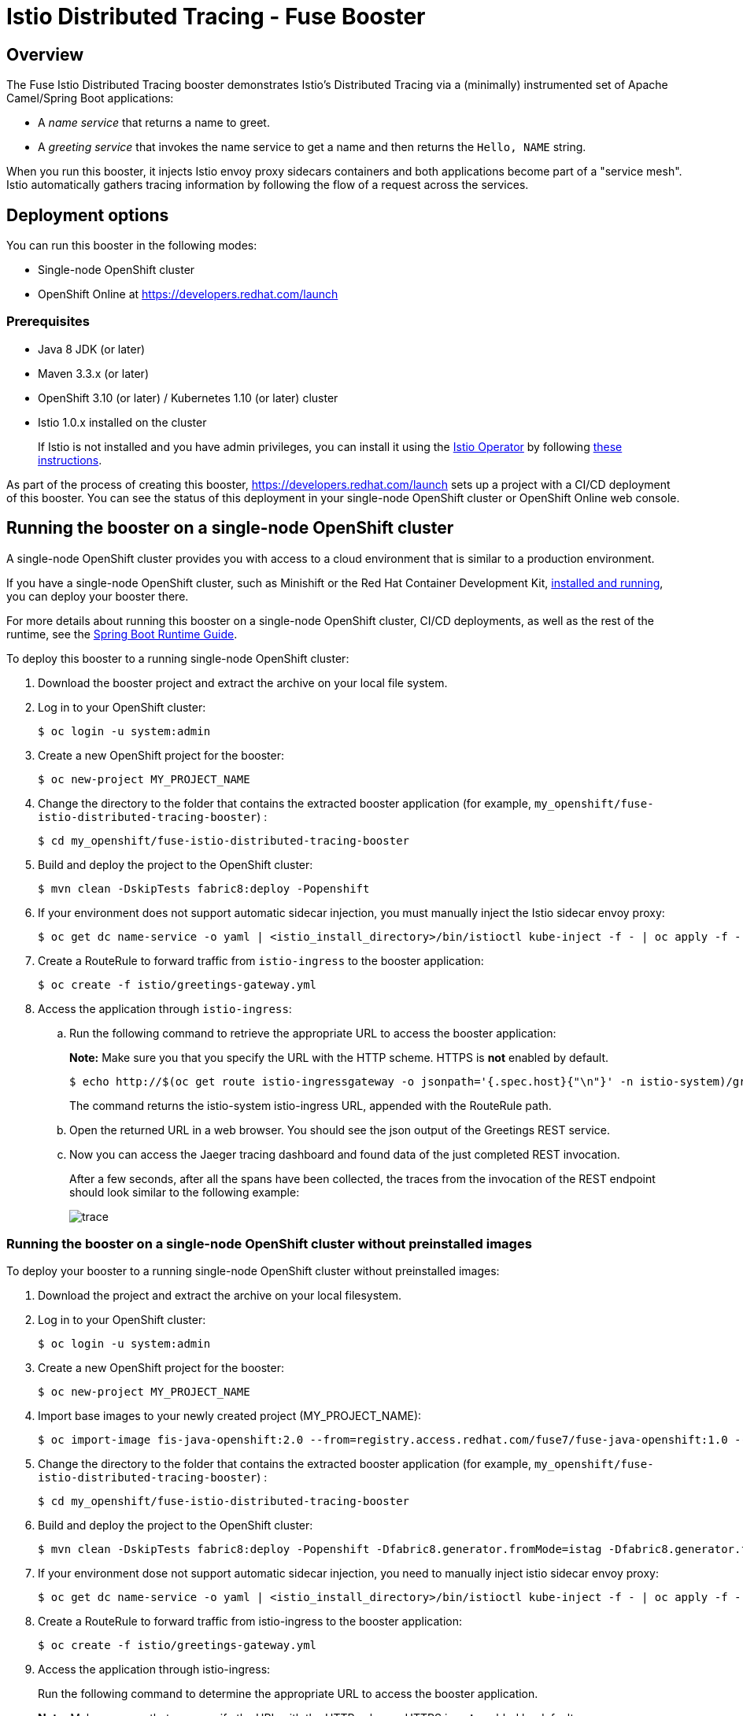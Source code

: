 :launchURL: https://developers.redhat.com/launch
:repoName: fuse-istio-distributed-tracing-booster
:image: registry.access.redhat.com/fuse7/fuse-java-openshift:1.0

= Istio Distributed Tracing - Fuse Booster

== Overview

The Fuse Istio Distributed Tracing booster demonstrates Istio’s Distributed Tracing via a (minimally) instrumented set of Apache Camel/Spring Boot applications:

* A _name service_ that returns a name to greet.
* A _greeting service_ that invokes the name service to get a name and then returns the `Hello, NAME` string.

When you run this booster, it injects Istio envoy proxy sidecars containers and both applications become part of a "service mesh". Istio automatically gathers tracing information by following the flow of a request across the services.

== Deployment options

You can run this booster in the following modes:

* Single-node OpenShift cluster
* OpenShift Online at link:{launchURL}[]


=== Prerequisites

* Java 8 JDK (or later)
* Maven 3.3.x (or later)
* OpenShift 3.10 (or later) / Kubernetes 1.10 (or later) cluster
* Istio 1.0.x installed on the cluster
+
If Istio is not installed and you have admin privileges, you can install it using the link:https://github.com/Maistra/istio-operator[Istio Operator] by following  link:https://github.com/Maistra/openshift-ansible/blob/maistra-0.1.0-ocp-3.1.0-istio-1.0.0/istio/Installation.md[these instructions].

As part of the process of creating this booster, link:{launchURL}[] sets up a project with a CI/CD deployment of this booster. You can see the status of this deployment in your single-node OpenShift cluster or OpenShift Online web console.

== Running the booster on a single-node OpenShift cluster
A single-node OpenShift cluster provides you with access to a cloud environment that is similar to a production environment.

If you have a single-node OpenShift cluster, such as Minishift or the Red Hat Container Development Kit, link:http://appdev.openshift.io/docs/minishift-installation.html[installed and running], you can deploy your booster there.

For more details about running this booster on a single-node OpenShift cluster, CI/CD deployments, as well as the rest of the runtime, see the link:http://appdev.openshift.io/docs/spring-boot-runtime.html[Spring Boot Runtime Guide].

To deploy this booster to a running single-node OpenShift cluster:

. Download the booster project and extract the archive on your local file system.

. Log in to your OpenShift cluster:
+
[source,bash,options="nowrap",subs="attributes+"]
----
$ oc login -u system:admin
----

. Create a new OpenShift project for the booster:
+
[source,bash,options="nowrap",subs="attributes+"]
----
$ oc new-project MY_PROJECT_NAME
----

. Change the directory to the folder that contains the extracted booster application (for example, `my_openshift/{repoName}`) :
+
[source,bash,options="nowrap",subs="attributes+"]
----
$ cd my_openshift/fuse-istio-distributed-tracing-booster
----

. Build and deploy the project to the OpenShift cluster:
+
[source,bash,options="nowrap",subs="attributes+"]
----
$ mvn clean -DskipTests fabric8:deploy -Popenshift
----

. If your environment does not support automatic sidecar injection, you must manually inject the Istio sidecar envoy proxy:
+
[source,bash,options="nowrap",subs="attributes+"]
----
$ oc get dc name-service -o yaml | <istio_install_directory>/bin/istioctl kube-inject -f - | oc apply -f -
----

. Create a RouteRule to forward traffic from `istio-ingress` to the booster application:
+
[source,bash,options="nowrap",subs="attributes+"]
----
$ oc create -f istio/greetings-gateway.yml
----

. Access the application through `istio-ingress`:

.. Run the following command to retrieve the appropriate URL to access the booster application: 
+
*Note:* Make sure you that you specify the URL with the HTTP scheme. HTTPS is *not* enabled by default.
+
[source,bash,options="nowrap",subs="attributes+"]
----
$ echo http://$(oc get route istio-ingressgateway -o jsonpath='{.spec.host}{"\n"}' -n istio-system)/greetings/
----
+
The command returns the istio-system istio-ingress URL, appended with the RouteRule path. 

.. Open the returned URL in a web browser. You should see the json output of the Greetings REST service.

.. Now you can access the Jaeger tracing dashboard and found data of the just completed REST invocation.
+
After a few seconds, after all the spans have been collected, the traces from the invocation of the REST endpoint should look similar to the following example: 
+
image::doc/trace.png[]

[#single-node-without-preinstalled-images]
=== Running the booster on a single-node OpenShift cluster without preinstalled images

To deploy your booster to a running single-node OpenShift cluster without preinstalled images:

. Download the project and extract the archive on your local filesystem.

. Log in to your OpenShift cluster:
+
[source,bash,options="nowrap",subs="attributes+"]
----
$ oc login -u system:admin
----

. Create a new OpenShift project for the booster:
+
[source,bash,options="nowrap",subs="attributes+"]
----
$ oc new-project MY_PROJECT_NAME
----

. Import base images to your newly created project (MY_PROJECT_NAME):
+
[source,bash,options="nowrap",subs="attributes+"]
----
$ oc import-image fis-java-openshift:2.0 --from={image} --confirm
----

. Change the directory to the folder that contains the extracted booster application (for example, `my_openshift/{repoName}`) :
+
[source,bash,options="nowrap",subs="attributes+"]
----
$ cd my_openshift/fuse-istio-distributed-tracing-booster
----

. Build and deploy the project to the OpenShift cluster:
+
[source,bash,options="nowrap",subs="attributes+"]
----
$ mvn clean -DskipTests fabric8:deploy -Popenshift -Dfabric8.generator.fromMode=istag -Dfabric8.generator.from=MY_PROJECT_NAME/fis-java-openshift:2.0
----

. If your environment dose not support automatic sidecar injection, you need to manually inject istio sidecar envoy proxy:
+
[source,bash,options="nowrap",subs="attributes+"]
----
$ oc get dc name-service -o yaml | <istio_install_directory>/bin/istioctl kube-inject -f - | oc apply -f -
----

. Create a RouteRule to forward traffic from istio-ingress to the booster application:
+
[source,bash,options="nowrap",subs="attributes+"]
----
$ oc create -f istio/greetings-gateway.yml
----

. Access the application through istio-ingress:
+
Run the following command to determine the appropriate URL to access the booster application. 
+
*Note:* Make sure you that you specify the URL with the HTTP scheme. HTTPS is *not* enabled by default.
+
[source,bash,options="nowrap",subs="attributes+"]
----
$ echo http://$(oc get route istio-ingressgateway -o jsonpath='{.spec.host}{"\n"}' -n istio-system)/greeting/
----
+
The result of the above command is the istio-system istio-ingress URL, appended with the RouteRule path. Open this URL in a web browser.

. Access the Jaeger tracing dashboard.
+
After a few seconds, after all the spans have been collected, the traces from the invocation of the two endpoints should look similar to the following example: 
+
image::doc/trace.png[]


== Running the booster on OpenShift Online

To deploy the Fuse Istio distributed tracing booster directly to OpenShift Online:

. Go to link:{launchURL}[] and login.
. Click *Launch Your Project*.
. Follow the on-screen instructions to create an application. Select *Code Locally, Build and Deploy*, *Istio - Distributed Tracing* mission, and the *Fuse* runtime.
